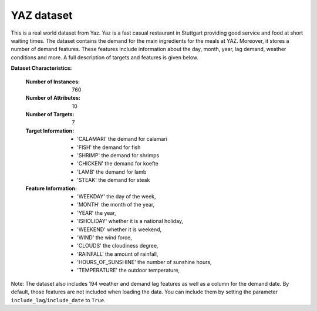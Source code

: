 .. _yaz_dataset:

YAZ dataset
----------------

This is a real world dataset from Yaz. Yaz is a fast casual restaurant in Stuttgart providing good service
and food at short waiting times. The dataset contains the demand for the main ingredients for the meals at YAZ.
Moreover, it stores a number of demand features. These features include information about the day, month, year,
lag demand, weather conditions and more. A full description of targets and features is given below.


**Dataset Characteristics:**

  :Number of Instances: 760

  :Number of Attributes: 10

  :Number of Targets: 7

  :Target Information:
    - 'CALAMARI' the demand for calamari
    - 'FISH' the demand for fish
    - 'SHRIMP' the demand for shrimps
    - 'CHICKEN' the demand for koefte
    - 'LAMB' the demand for lamb
    - 'STEAK' the demand for steak

  :Feature Information:
    - 'WEEKDAY' the day of the week,
    - 'MONTH' the month of the year,
    - 'YEAR' the year,
    - 'ISHOLIDAY' whether it is a national holiday,
    - 'WEEKEND' whether it is weekend,
    - 'WIND' the wind force,
    - 'CLOUDS' the cloudiness degree,
    - 'RAINFALL' the amount of rainfall,
    - 'HOURS_OF_SUNSHINE' the number of sunshine hours,
    - 'TEMPERATURE' the outdoor temperature,

Note: The dataset also includes 194 weather and demand lag features as well as a column for the demand date.
By default, those features are not included when loading the data. You can include them by setting the parameter
``include_lag``/``include_date`` to ``True``.





